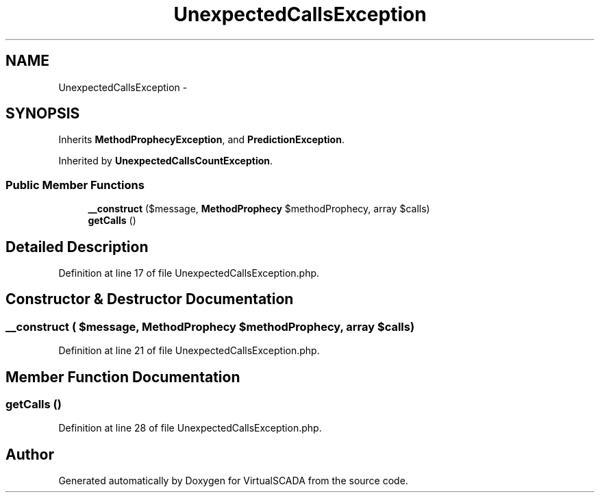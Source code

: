 .TH "UnexpectedCallsException" 3 "Tue Apr 14 2015" "Version 1.0" "VirtualSCADA" \" -*- nroff -*-
.ad l
.nh
.SH NAME
UnexpectedCallsException \- 
.SH SYNOPSIS
.br
.PP
.PP
Inherits \fBMethodProphecyException\fP, and \fBPredictionException\fP\&.
.PP
Inherited by \fBUnexpectedCallsCountException\fP\&.
.SS "Public Member Functions"

.in +1c
.ti -1c
.RI "\fB__construct\fP ($message, \fBMethodProphecy\fP $methodProphecy, array $calls)"
.br
.ti -1c
.RI "\fBgetCalls\fP ()"
.br
.in -1c
.SH "Detailed Description"
.PP 
Definition at line 17 of file UnexpectedCallsException\&.php\&.
.SH "Constructor & Destructor Documentation"
.PP 
.SS "__construct ( $message, \fBMethodProphecy\fP $methodProphecy, array $calls)"

.PP
Definition at line 21 of file UnexpectedCallsException\&.php\&.
.SH "Member Function Documentation"
.PP 
.SS "getCalls ()"

.PP
Definition at line 28 of file UnexpectedCallsException\&.php\&.

.SH "Author"
.PP 
Generated automatically by Doxygen for VirtualSCADA from the source code\&.
